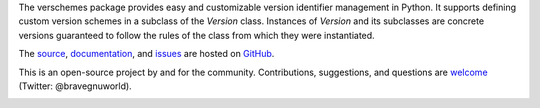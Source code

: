 The verschemes package provides easy and customizable version identifier
management in Python.  It supports defining custom version schemes in a
subclass of the `Version` class.  Instances of `Version` and its subclasses are
concrete versions guaranteed to follow the rules of the class from which they
were instantiated.

The `source <https://github.com/gnuworldman/verschemes/tree/master>`_,
`documentation <http://gnuworldman.github.io/verschemes/>`_,
and `issues <https://github.com/gnuworldman/verschemes/issues>`_
are hosted on `GitHub <https://github.com/>`_.

This is an open-source project by and for the community.  Contributions,
suggestions, and questions are `welcome <https://twitter.com/BraveGnuWorld>`_
(Twitter: @bravegnuworld).

.. image:: https://travis-ci.org/gnuworldman/verschemes.svg?branch=master
   :alt: Build Status
   :target: https://travis-ci.org/gnuworldman/verschemes

.. image:: https://img.shields.io/coveralls/gnuworldman/verschemes.svg
   :alt: Coverage Status
   :target: https://coveralls.io/r/gnuworldman/verschemes?branch=master

